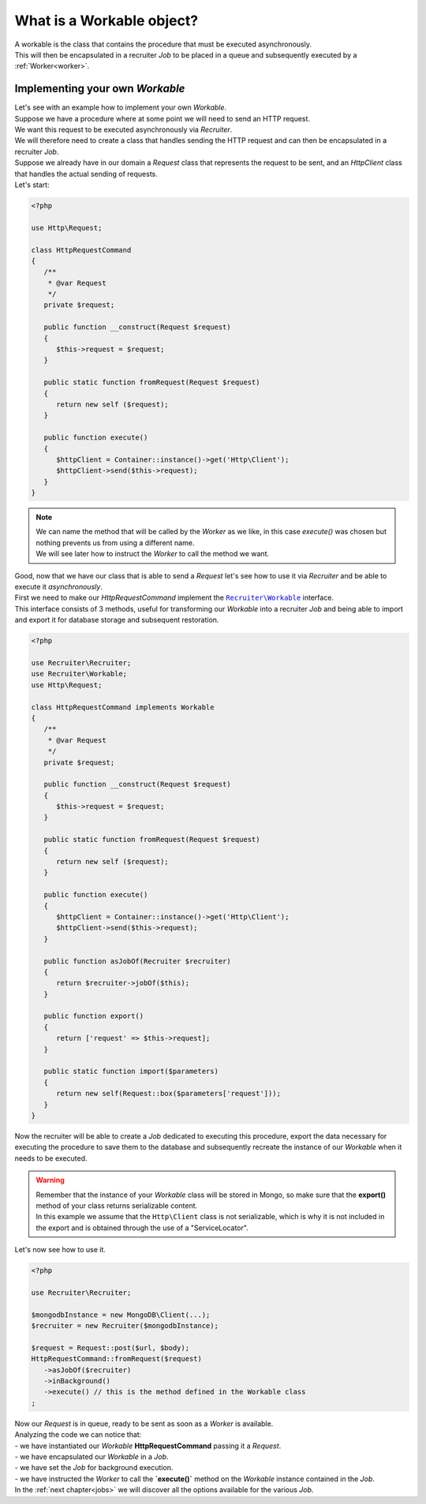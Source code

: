 .. _workable:

What is a Workable object?
===================================

| A workable is the class that contains the procedure that must be executed asynchronously.
| This will then be encapsulated in a recruiter `Job` to be placed in a queue and subsequently executed by a :ref:`Worker<worker>`.

===================================
Implementing your own `Workable`
===================================

| Let's see with an example how to implement your own `Workable`.
| Suppose we have a procedure where at some point we will need to send an HTTP request.
| We want this request to be executed asynchronously via `Recruiter`.

| We will therefore need to create a class that handles sending the HTTP request and can then be encapsulated in a recruiter `Job`.
| Suppose we already have in our domain a `Request` class that represents the request to be sent, and an `HttpClient` class that handles the actual sending of requests.
| Let's start:

.. code-block:: php

   <?php

   use Http\Request;

   class HttpRequestCommand
   {
      /**
       * @var Request
       */
      private $request;

      public function __construct(Request $request)
      {
         $this->request = $request;
      }

      public static function fromRequest(Request $request)
      {
         return new self ($request);
      }

      public function execute()
      {
         $httpClient = Container::instance()->get('Http\Client');
         $httpClient->send($this->request);
      }
   }

.. note::
   | We can name the method that will be called by the `Worker` as we like, in this case `execute()` was chosen but nothing prevents us from using a different name.
   | We will see later how to instruct the `Worker` to call the method we want.


| Good, now that we have our class that is able to send a `Request` let's see how to use it via `Recruiter` and be able to execute it `asynchronously`.
| First we need to make our `HttpRequestCommand` implement the |recruiter.workable.class|_ interface.
| This interface consists of 3 methods, useful for transforming our `Workable` into a recruiter `Job` and being able to import and export it for database storage and subsequent restoration.

.. code-block:: php

   <?php

   use Recruiter\Recruiter;
   use Recruiter\Workable;
   use Http\Request;

   class HttpRequestCommand implements Workable
   {
      /**
       * @var Request
       */
      private $request;

      public function __construct(Request $request)
      {
         $this->request = $request;
      }

      public static function fromRequest(Request $request)
      {
         return new self ($request);
      }

      public function execute()
      {
         $httpClient = Container::instance()->get('Http\Client');
         $httpClient->send($this->request);
      }

      public function asJobOf(Recruiter $recruiter)
      {
         return $recruiter->jobOf($this);
      }

      public function export()
      {
         return ['request' => $this->request];
      }

      public static function import($parameters)
      {
         return new self(Request::box($parameters['request']));
      }
   }


| Now the recruiter will be able to create a `Job` dedicated to executing this procedure, export the data necessary for executing the procedure to save them to the database and subsequently recreate the instance of our `Workable` when it needs to be executed.

.. warning::
   | Remember that the instance of your `Workable` class will be stored in Mongo, so make sure that the **export()** method of your class returns serializable content.
   | In this example we assume that the ``Http\Client`` class is not serializable, which is why it is not included in the export and is obtained through the use of a "ServiceLocator".

| Let's now see how to use it.

.. code-block:: php

   <?php

   use Recruiter\Recruiter;

   $mongodbInstance = new MongoDB\Client(...);
   $recruiter = new Recruiter($mongodbInstance);

   $request = Request::post($url, $body);
   HttpRequestCommand::fromRequest($request)
      ->asJobOf($recruiter)
      ->inBackground()
      ->execute() // this is the method defined in the Workable class
   ;

| Now our `Request` is in queue, ready to be sent as soon as a `Worker` is available.
| Analyzing the code we can notice that:
| - we have instantiated our `Workable` **HttpRequestCommand** passing it a `Request`.
| - we have encapsulated our `Workable` in a `Job`.
| - we have set the `Job` for background execution.
| - we have instructed the `Worker` to call the **`execute()`** method on the `Workable` instance contained in the `Job`.

| In the :ref:`next chapter<jobs>` we will discover all the options available for the various `Job`.


.. |recruiter.workable.class| replace:: ``Recruiter\Workable``
.. _recruiter.workable.class: https://github.com/recruiterphp/recruiter/blob/master/src/Recruiter/Workable.php


.. |recruiter.workable-behaviour.class| replace:: ``Recruiter\WorkableBehaviour``
.. _recruiter.workable-behaviour.class: https://github.com/recruiterphp/recruiter/blob/master/src/Recruiter/WorkableBehaviour.php
